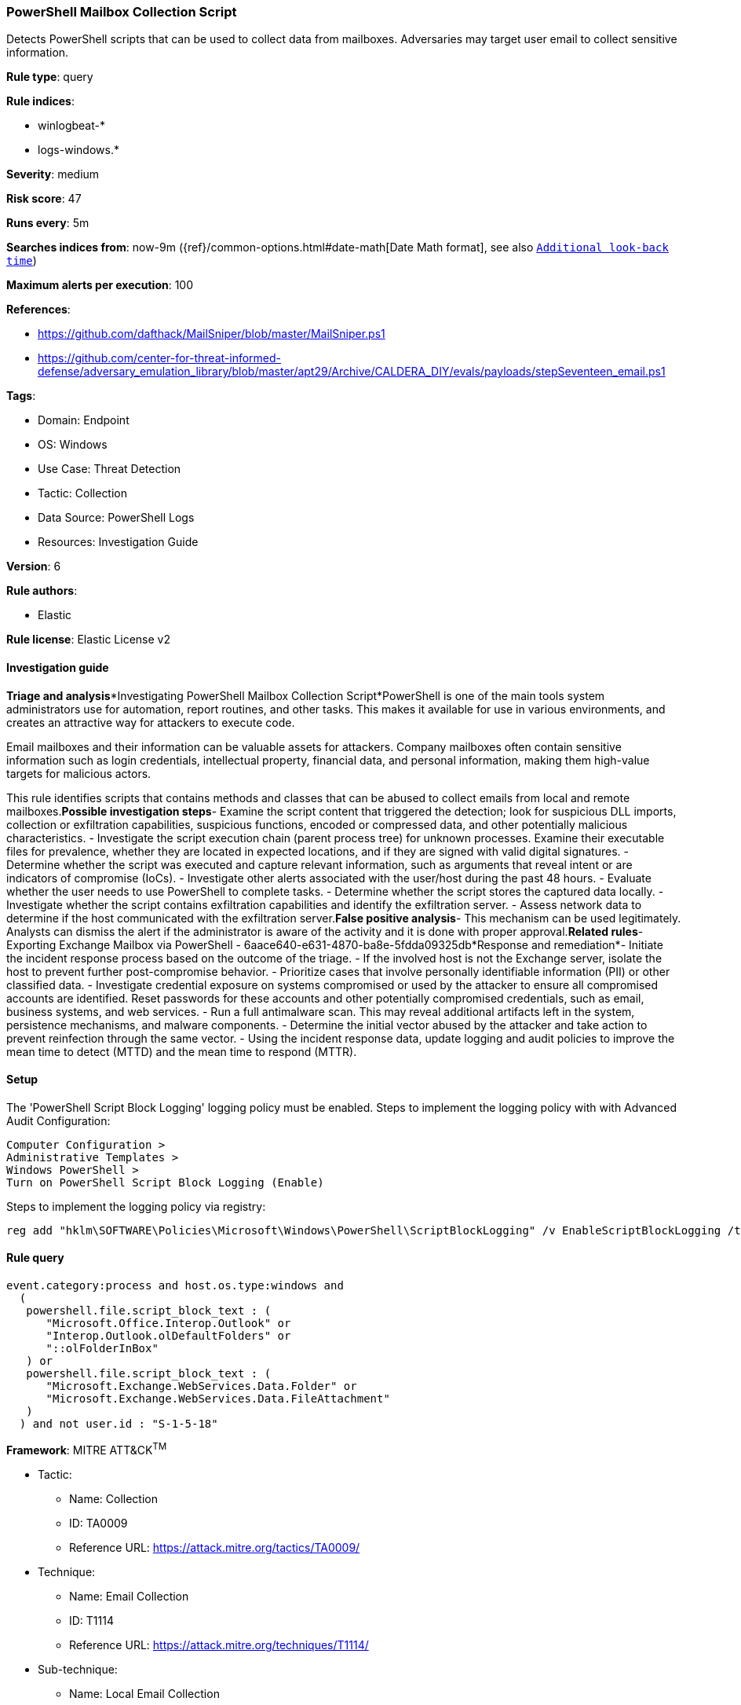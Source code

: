 [[powershell-mailbox-collection-script]]
=== PowerShell Mailbox Collection Script

Detects PowerShell scripts that can be used to collect data from mailboxes. Adversaries may target user email to collect sensitive information.

*Rule type*: query

*Rule indices*: 

* winlogbeat-*
* logs-windows.*

*Severity*: medium

*Risk score*: 47

*Runs every*: 5m

*Searches indices from*: now-9m ({ref}/common-options.html#date-math[Date Math format], see also <<rule-schedule, `Additional look-back time`>>)

*Maximum alerts per execution*: 100

*References*: 

* https://github.com/dafthack/MailSniper/blob/master/MailSniper.ps1
* https://github.com/center-for-threat-informed-defense/adversary_emulation_library/blob/master/apt29/Archive/CALDERA_DIY/evals/payloads/stepSeventeen_email.ps1

*Tags*: 

* Domain: Endpoint
* OS: Windows
* Use Case: Threat Detection
* Tactic: Collection
* Data Source: PowerShell Logs
* Resources: Investigation Guide

*Version*: 6

*Rule authors*: 

* Elastic

*Rule license*: Elastic License v2


==== Investigation guide


*Triage and analysis**Investigating PowerShell Mailbox Collection Script*PowerShell is one of the main tools system administrators use for automation, report routines, and other tasks. This makes it available for use in various environments, and creates an attractive way for attackers to execute code.

Email mailboxes and their information can be valuable assets for attackers. Company mailboxes often contain sensitive information such as login credentials, intellectual property, financial data, and personal information, making them high-value targets for malicious actors.

This rule identifies scripts that contains methods and classes that can be abused to collect emails from local and remote mailboxes.*Possible investigation steps*- Examine the script content that triggered the detection; look for suspicious DLL imports, collection or exfiltration capabilities, suspicious functions, encoded or compressed data, and other potentially malicious characteristics.
- Investigate the script execution chain (parent process tree) for unknown processes. Examine their executable files for prevalence, whether they are located in expected locations, and if they are signed with valid digital signatures.
- Determine whether the script was executed and capture relevant information, such as arguments that reveal intent or are indicators of compromise (IoCs).
- Investigate other alerts associated with the user/host during the past 48 hours.
- Evaluate whether the user needs to use PowerShell to complete tasks.
- Determine whether the script stores the captured data locally.
- Investigate whether the script contains exfiltration capabilities and identify the exfiltration server.
  - Assess network data to determine if the host communicated with the exfiltration server.*False positive analysis*- This mechanism can be used legitimately. Analysts can dismiss the alert if the administrator is aware of the activity and it is done with proper approval.*Related rules*- Exporting Exchange Mailbox via PowerShell - 6aace640-e631-4870-ba8e-5fdda09325db*Response and remediation*- Initiate the incident response process based on the outcome of the triage.
- If the involved host is not the Exchange server, isolate the host to prevent further post-compromise behavior.
- Prioritize cases that involve personally identifiable information (PII) or other classified data.
- Investigate credential exposure on systems compromised or used by the attacker to ensure all compromised accounts are identified. Reset passwords for these accounts and other potentially compromised credentials, such as email, business systems, and web services.
- Run a full antimalware scan. This may reveal additional artifacts left in the system, persistence mechanisms, and malware components.
- Determine the initial vector abused by the attacker and take action to prevent reinfection through the same vector.
- Using the incident response data, update logging and audit policies to improve the mean time to detect (MTTD) and the mean time to respond (MTTR).



==== Setup



The 'PowerShell Script Block Logging' logging policy must be enabled.
Steps to implement the logging policy with with Advanced Audit Configuration:

```
Computer Configuration >
Administrative Templates >
Windows PowerShell >
Turn on PowerShell Script Block Logging (Enable)
```

Steps to implement the logging policy via registry:

```
reg add "hklm\SOFTWARE\Policies\Microsoft\Windows\PowerShell\ScriptBlockLogging" /v EnableScriptBlockLogging /t REG_DWORD /d 1
```


==== Rule query


[source, js]
----------------------------------
event.category:process and host.os.type:windows and
  (
   powershell.file.script_block_text : (
      "Microsoft.Office.Interop.Outlook" or
      "Interop.Outlook.olDefaultFolders" or
      "::olFolderInBox"
   ) or
   powershell.file.script_block_text : (
      "Microsoft.Exchange.WebServices.Data.Folder" or
      "Microsoft.Exchange.WebServices.Data.FileAttachment"
   )
  ) and not user.id : "S-1-5-18"

----------------------------------

*Framework*: MITRE ATT&CK^TM^

* Tactic:
** Name: Collection
** ID: TA0009
** Reference URL: https://attack.mitre.org/tactics/TA0009/
* Technique:
** Name: Email Collection
** ID: T1114
** Reference URL: https://attack.mitre.org/techniques/T1114/
* Sub-technique:
** Name: Local Email Collection
** ID: T1114.001
** Reference URL: https://attack.mitre.org/techniques/T1114/001/
* Sub-technique:
** Name: Remote Email Collection
** ID: T1114.002
** Reference URL: https://attack.mitre.org/techniques/T1114/002/
* Tactic:
** Name: Execution
** ID: TA0002
** Reference URL: https://attack.mitre.org/tactics/TA0002/
* Technique:
** Name: Command and Scripting Interpreter
** ID: T1059
** Reference URL: https://attack.mitre.org/techniques/T1059/
* Sub-technique:
** Name: PowerShell
** ID: T1059.001
** Reference URL: https://attack.mitre.org/techniques/T1059/001/
